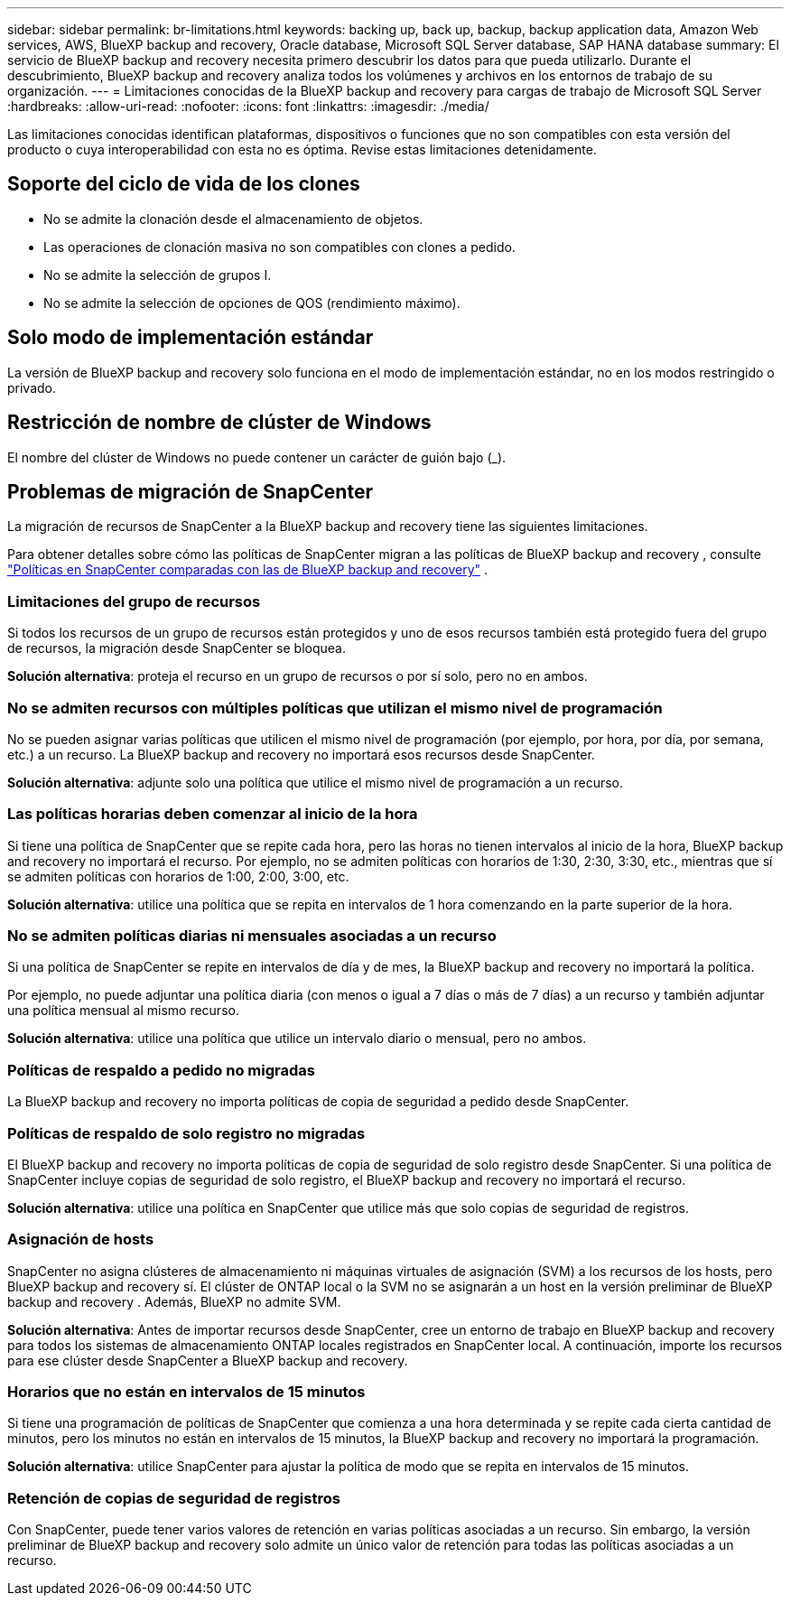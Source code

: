 ---
sidebar: sidebar 
permalink: br-limitations.html 
keywords: backing up, back up, backup, backup application data, Amazon Web services, AWS, BlueXP backup and recovery, Oracle database, Microsoft SQL Server database, SAP HANA database 
summary: El servicio de BlueXP backup and recovery necesita primero descubrir los datos para que pueda utilizarlo. Durante el descubrimiento, BlueXP backup and recovery analiza todos los volúmenes y archivos en los entornos de trabajo de su organización. 
---
= Limitaciones conocidas de la BlueXP backup and recovery para cargas de trabajo de Microsoft SQL Server
:hardbreaks:
:allow-uri-read: 
:nofooter: 
:icons: font
:linkattrs: 
:imagesdir: ./media/


[role="lead"]
Las limitaciones conocidas identifican plataformas, dispositivos o funciones que no son compatibles con esta versión del producto o cuya interoperabilidad con esta no es óptima. Revise estas limitaciones detenidamente.



== Soporte del ciclo de vida de los clones

* No se admite la clonación desde el almacenamiento de objetos.
* Las operaciones de clonación masiva no son compatibles con clones a pedido.
* No se admite la selección de grupos I.
* No se admite la selección de opciones de QOS (rendimiento máximo).




== Solo modo de implementación estándar

La versión de BlueXP backup and recovery solo funciona en el modo de implementación estándar, no en los modos restringido o privado.



== Restricción de nombre de clúster de Windows

El nombre del clúster de Windows no puede contener un carácter de guión bajo (_).



== Problemas de migración de SnapCenter

La migración de recursos de SnapCenter a la BlueXP backup and recovery tiene las siguientes limitaciones.

Para obtener detalles sobre cómo las políticas de SnapCenter migran a las políticas de BlueXP backup and recovery , consulte link:reference-policy-differences-snapcenter.html["Políticas en SnapCenter comparadas con las de BlueXP backup and recovery"] .



=== Limitaciones del grupo de recursos

Si todos los recursos de un grupo de recursos están protegidos y uno de esos recursos también está protegido fuera del grupo de recursos, la migración desde SnapCenter se bloquea.

*Solución alternativa*: proteja el recurso en un grupo de recursos o por sí solo, pero no en ambos.



=== No se admiten recursos con múltiples políticas que utilizan el mismo nivel de programación

No se pueden asignar varias políticas que utilicen el mismo nivel de programación (por ejemplo, por hora, por día, por semana, etc.) a un recurso. La BlueXP backup and recovery no importará esos recursos desde SnapCenter.

*Solución alternativa*: adjunte solo una política que utilice el mismo nivel de programación a un recurso.



=== Las políticas horarias deben comenzar al inicio de la hora

Si tiene una política de SnapCenter que se repite cada hora, pero las horas no tienen intervalos al inicio de la hora, BlueXP backup and recovery no importará el recurso. Por ejemplo, no se admiten políticas con horarios de 1:30, 2:30, 3:30, etc., mientras que sí se admiten políticas con horarios de 1:00, 2:00, 3:00, etc.

*Solución alternativa*: utilice una política que se repita en intervalos de 1 hora comenzando en la parte superior de la hora.



=== No se admiten políticas diarias ni mensuales asociadas a un recurso

Si una política de SnapCenter se repite en intervalos de día y de mes, la BlueXP backup and recovery no importará la política.

Por ejemplo, no puede adjuntar una política diaria (con menos o igual a 7 días o más de 7 días) a un recurso y también adjuntar una política mensual al mismo recurso.

*Solución alternativa*: utilice una política que utilice un intervalo diario o mensual, pero no ambos.



=== Políticas de respaldo a pedido no migradas

La BlueXP backup and recovery no importa políticas de copia de seguridad a pedido desde SnapCenter.



=== Políticas de respaldo de solo registro no migradas

El BlueXP backup and recovery no importa políticas de copia de seguridad de solo registro desde SnapCenter. Si una política de SnapCenter incluye copias de seguridad de solo registro, el BlueXP backup and recovery no importará el recurso.

*Solución alternativa*: utilice una política en SnapCenter que utilice más que solo copias de seguridad de registros.



=== Asignación de hosts

SnapCenter no asigna clústeres de almacenamiento ni máquinas virtuales de asignación (SVM) a los recursos de los hosts, pero BlueXP backup and recovery sí. El clúster de ONTAP local o la SVM no se asignarán a un host en la versión preliminar de BlueXP backup and recovery . Además, BlueXP no admite SVM.

*Solución alternativa*: Antes de importar recursos desde SnapCenter, cree un entorno de trabajo en BlueXP backup and recovery para todos los sistemas de almacenamiento ONTAP locales registrados en SnapCenter local. A continuación, importe los recursos para ese clúster desde SnapCenter a BlueXP backup and recovery.



=== Horarios que no están en intervalos de 15 minutos

Si tiene una programación de políticas de SnapCenter que comienza a una hora determinada y se repite cada cierta cantidad de minutos, pero los minutos no están en intervalos de 15 minutos, la BlueXP backup and recovery no importará la programación.

*Solución alternativa*: utilice SnapCenter para ajustar la política de modo que se repita en intervalos de 15 minutos.



=== Retención de copias de seguridad de registros

Con SnapCenter, puede tener varios valores de retención en varias políticas asociadas a un recurso. Sin embargo, la versión preliminar de BlueXP backup and recovery solo admite un único valor de retención para todas las políticas asociadas a un recurso.
